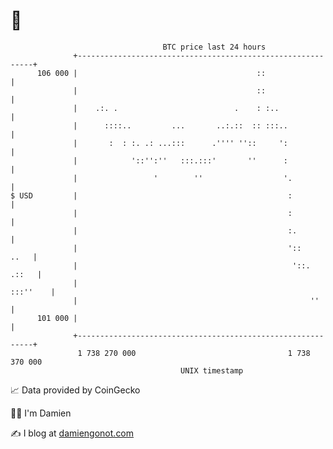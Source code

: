 * 👋

#+begin_example
                                     BTC price last 24 hours                    
                 +------------------------------------------------------------+ 
         106 000 |                                        ::                  | 
                 |                                        ::                  | 
                 |    .:. .                          .    : :..               | 
                 |      ::::..         ...       ..:.::  :: :::..             | 
                 |       :  : :. .: ...:::      .'''' ''::     ':             | 
                 |            '::'':''   :::.:::'       ''      :             | 
                 |                 '        ''                  '.            | 
   $ USD         |                                               :            | 
                 |                                               :            | 
                 |                                               :.           | 
                 |                                               '::     ..   | 
                 |                                                '::.  .::   | 
                 |                                                   :::''    | 
                 |                                                    ''      | 
         101 000 |                                                            | 
                 +------------------------------------------------------------+ 
                  1 738 270 000                                  1 738 370 000  
                                         UNIX timestamp                         
#+end_example
📈 Data provided by CoinGecko

🧑‍💻 I'm Damien

✍️ I blog at [[https://www.damiengonot.com][damiengonot.com]]
